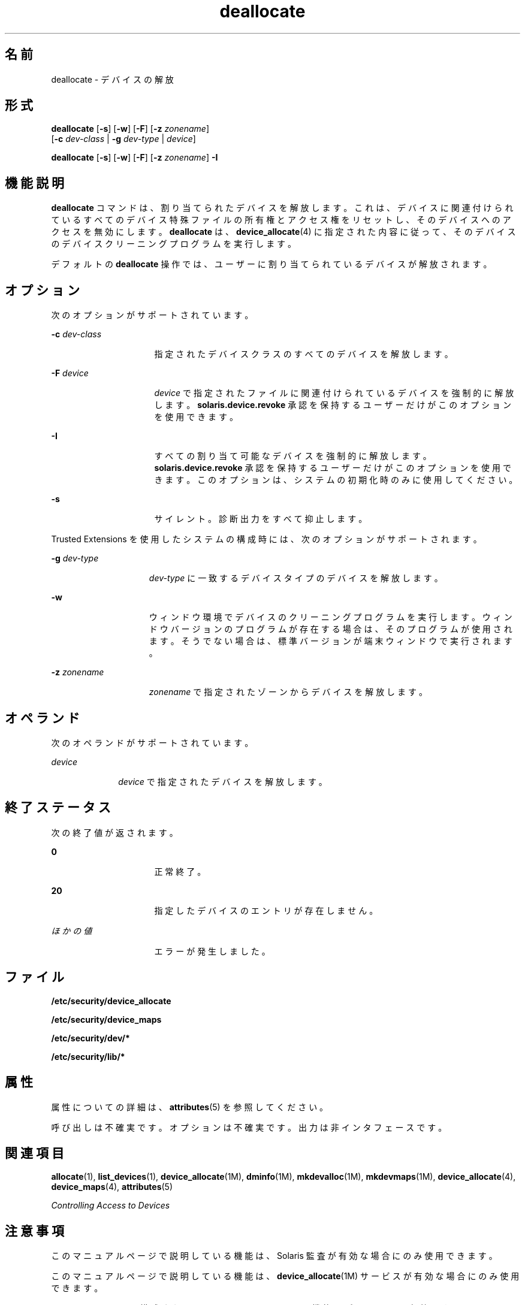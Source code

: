 '\" te
.\" Copyright (c) 2008, 2010, Oracle and/or its affiliates. All rights reserved.
.TH deallocate 1 "2010 年 8 月 12 日" "SunOS 5.11" "ユーザーコマンド"
.SH 名前
deallocate \- デバイスの解放
.SH 形式
.LP
.nf
\fBdeallocate\fR [\fB-s\fR] [\fB-w\fR] [\fB-F\fR] [\fB-z\fR \fIzonename\fR] 
     [\fB-c\fR \fIdev-class\fR | \fB-g\fR \fIdev-type\fR | \fIdevice\fR]
.fi

.LP
.nf
\fBdeallocate\fR [\fB-s\fR] [\fB-w\fR] [\fB-F\fR] [\fB-z\fR \fIzonename\fR] \fB-I\fR 
.fi

.SH 機能説明
.sp
.LP
\fBdeallocate\fR コマンドは、割り当てられたデバイスを解放します。これは、デバイスに関連付けられているすべてのデバイス特殊ファイルの所有権とアクセス権をリセットし、そのデバイスへのアクセスを無効にします。\fBdeallocate\fR は、\fBdevice_allocate\fR(4) に指定された内容に従って、そのデバイスのデバイスクリーニングプログラムを実行します。 
.sp
.LP
デフォルトの \fBdeallocate\fR 操作では、ユーザーに割り当てられているデバイスが解放されます。 
.SH オプション
.sp
.LP
次のオプションがサポートされています。
.sp
.ne 2
.mk
.na
\fB\fB-c\fR \fIdev-class\fR\fR
.ad
.RS 16n
.rt  
指定されたデバイスクラスのすべてのデバイスを解放します。
.RE

.sp
.ne 2
.mk
.na
\fB\fB-F\fR \fIdevice\fR\fR
.ad
.RS 16n
.rt  
\fIdevice\fR で指定されたファイルに関連付けられているデバイスを強制的に解放します。\fBsolaris.device.revoke\fR 承認を保持するユーザーだけがこのオプションを使用できます。
.RE

.sp
.ne 2
.mk
.na
\fB\fB-I\fR\fR
.ad
.RS 16n
.rt  
すべての割り当て可能なデバイスを強制的に解放します。\fBsolaris.device.revoke\fR 承認を保持するユーザーだけがこのオプションを使用できます。このオプションは、システムの初期化時のみに使用してください。
.RE

.sp
.ne 2
.mk
.na
\fB\fB-s\fR\fR
.ad
.RS 16n
.rt  
サイレント。診断出力をすべて抑止します。
.RE

.sp
.LP
Trusted Extensions を使用したシステムの構成時には、次のオプションがサポートされます。
.sp
.ne 2
.mk
.na
\fB\fB-g\fR \fIdev-type\fR\fR
.ad
.RS 15n
.rt  
\fIdev-type \fR に一致するデバイスタイプのデバイスを解放します。
.RE

.sp
.ne 2
.mk
.na
\fB\fB-w\fR\fR
.ad
.RS 15n
.rt  
ウィンドウ環境でデバイスのクリーニングプログラムを実行します。ウィンドウバージョンのプログラムが存在する場合は、そのプログラムが使用されます。そうでない場合は、標準バージョンが端末ウィンドウで実行されます。
.RE

.sp
.ne 2
.mk
.na
\fB\fB-z\fR \fIzonename\fR\fR
.ad
.RS 15n
.rt  
\fIzonename \fR で指定されたゾーンからデバイスを解放します。
.RE

.SH オペランド
.sp
.LP
次のオペランドがサポートされています。
.sp
.ne 2
.mk
.na
\fB\fIdevice\fR\fR
.ad
.RS 10n
.rt  
\fIdevice\fR で指定されたデバイスを解放します。
.RE

.SH 終了ステータス
.sp
.LP
次の終了値が返されます。
.sp
.ne 2
.mk
.na
\fB\fB0\fR\fR
.ad
.RS 16n
.rt  
正常終了。
.RE

.sp
.ne 2
.mk
.na
\fB\fB20\fR\fR
.ad
.RS 16n
.rt  
指定したデバイスのエントリが存在しません。
.RE

.sp
.ne 2
.mk
.na
\fB\fIほかの値\fR\fR
.ad
.RS 16n
.rt  
エラーが発生しました。
.RE

.SH ファイル
.sp
.LP
\fB/etc/security/device_allocate\fR
.sp
.LP
\fB/etc/security/device_maps\fR
.sp
.LP
\fB/etc/security/dev/*\fR
.sp
.LP
\fB/etc/security/lib/*\fR
.SH 属性
.sp
.LP
属性についての詳細は、\fBattributes\fR(5) を参照してください。
.sp

.sp
.TS
tab() box;
cw(2.75i) |cw(2.75i) 
lw(2.75i) |lw(2.75i) 
.
属性タイプ属性値
_
使用条件system/core-os
_
インタフェースの安定性下記を参照。
.TE

.sp
.LP
呼び出しは不確実です。オプションは不確実です。出力は非インタフェースです。
.SH 関連項目
.sp
.LP
\fBallocate\fR(1), \fBlist_devices\fR(1), \fBdevice_allocate\fR(1M), \fBdminfo\fR(1M), \fBmkdevalloc\fR(1M), \fBmkdevmaps\fR(1M), \fBdevice_allocate\fR(4), \fBdevice_maps\fR(4), \fBattributes\fR(5)
.sp
.LP
\fIControlling Access to Devices\fR
.SH 注意事項
.sp
.LP
このマニュアルページで説明している機能は、Solaris 監査が有効な場合にのみ使用できます。 
.sp
.LP
このマニュアルページで説明している機能は、\fBdevice_allocate\fR(1M) サービスが有効な場合にのみ使用できます。
.sp
.LP
Trusted Extensions で構成されているシステムでは、この機能はデフォルトで有効です。
.sp
.LP
\fB/etc/security/dev\fR、\fBmkdevalloc\fR(1M)、および \fBmkdevmaps\fR(1M) は、Solaris オペレーティング環境の将来のリリースではサポートされない可能性があります。
